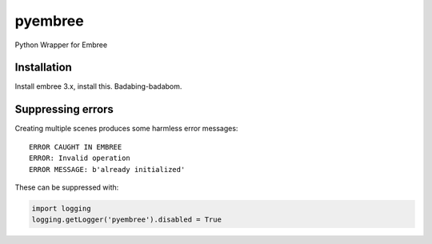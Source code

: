 ========
pyembree
========
Python Wrapper for Embree

Installation
------------

Install embree 3.x, install this. Badabing-badabom.

Suppressing errors
------------------

Creating multiple scenes produces some harmless error messages:
::
    ERROR CAUGHT IN EMBREE
    ERROR: Invalid operation
    ERROR MESSAGE: b'already initialized'

These can be suppressed with:

.. code-block:: python

    import logging
    logging.getLogger('pyembree').disabled = True
